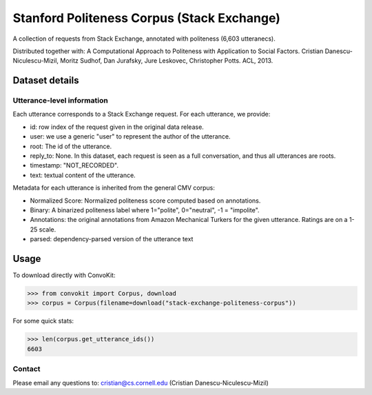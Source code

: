 Stanford Politeness Corpus (Stack Exchange)
====================================================

A collection of requests from Stack Exchange, annotated with politeness (6,603 utteranecs). 

Distributed together with: A Computational Approach to Politeness with Application to Social Factors. Cristian Danescu-Niculescu-Mizil, Moritz Sudhof, Dan Jurafsky, Jure Leskovec, Christopher Potts. ACL, 2013.

Dataset details
---------------


Utterance-level information
^^^^^^^^^^^^^^^^^^^^^^^^^^^

Each utterance corresponds to a Stack Exchange request. For each utterance, we provide:

* id: row index of the request given in the original data release. 
* user: we use a generic "user" to represent the author of the utterance. 
* root: The id of the utterance.
* reply_to: None. In this dataset, each request is seen as a full conversation, and thus all utterances are roots.  
* timestamp: "NOT_RECORDED".
* text: textual content of the utterance.

Metadata for each utterance is inherited from the general CMV corpus:

* Normalized Score: Normalized politeness score computed based on annotations. 
* Binary: A binarized politeness label where 1="polite", 0="neutral", -1 = "impolite".
* Annotations: the original annotations from Amazon Mechanical Turkers for the given utterance. Ratings are on a 1-25 scale. 
* parsed: dependency-parsed version of the utterance text


Usage
-----

To download directly with ConvoKit: 

>>> from convokit import Corpus, download
>>> corpus = Corpus(filename=download("stack-exchange-politeness-corpus"))

For some quick stats:

>>> len(corpus.get_utterance_ids()) 
6603


Contact
^^^^^^^

Please email any questions to: cristian@cs.cornell.edu (Cristian Danescu-Niculescu-Mizil)








